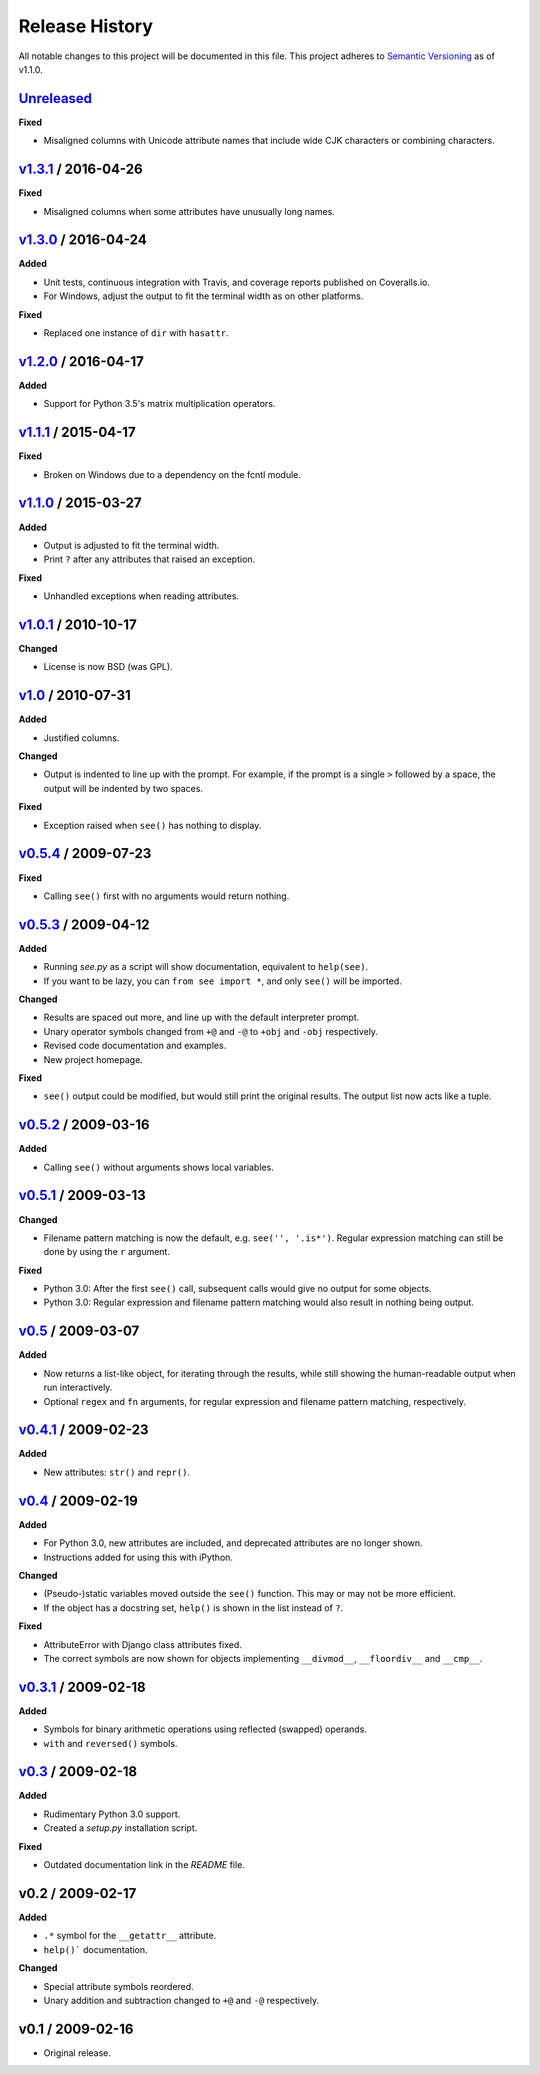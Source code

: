 Release History
===============

.. See http://keepachangelog.com/

All notable changes to this project will be documented in this file. This
project adheres to `Semantic Versioning <http://semver.org>`__  as of v1.1.0.


Unreleased_
--------------------

**Fixed**

- Misaligned columns with Unicode attribute names that include wide CJK
  characters or combining characters.


v1.3.1_ / 2016-04-26
--------------------

**Fixed**

- Misaligned columns when some attributes have unusually long names.


v1.3.0_ / 2016-04-24
--------------------

**Added**

- Unit tests, continuous integration with Travis, and coverage reports
  published on Coveralls.io.

- For Windows, adjust the output to fit the terminal width as on other
  platforms.

**Fixed**

- Replaced one instance of ``dir`` with ``hasattr``.


v1.2.0_ / 2016-04-17
--------------------

**Added**

- Support for Python 3.5's matrix multiplication operators.


v1.1.1_ / 2015-04-17
--------------------

**Fixed**

- Broken on Windows due to a dependency on the fcntl module.


v1.1.0_ / 2015-03-27
--------------------

**Added**

- Output is adjusted to fit the terminal width.
- Print ``?`` after any attributes that raised an exception.

**Fixed**

- Unhandled exceptions when reading attributes.


v1.0.1_ / 2010-10-17
--------------------

**Changed**

- License is now BSD (was GPL).


v1.0_ / 2010-07-31
------------------

**Added**

- Justified columns.

**Changed**

- Output is indented to line up with the prompt. For example, if the prompt
  is a single ``>`` followed by a space, the output will be indented by two
  spaces.

**Fixed**

- Exception raised when ``see()`` has nothing to display.


v0.5.4_ / 2009-07-23
--------------------

**Fixed**

- Calling ``see()`` first with no arguments would return nothing.


v0.5.3_ / 2009-04-12
--------------------

**Added**

- Running *see.py* as a script will show documentation, equivalent to
  ``help(see)``.
- If you want to be lazy, you can ``from see import *``, and only ``see()``
  will be imported.

**Changed**

- Results are spaced out more, and line up with the default interpreter prompt.
- Unary operator symbols changed from ``+@`` and ``-@`` to ``+obj`` and
  ``-obj`` respectively.
- Revised code documentation and examples.
- New project homepage.

**Fixed**

- ``see()`` output could be modified, but would still print the original
  results. The output list now acts like a tuple.


v0.5.2_ / 2009-03-16
--------------------

**Added**

- Calling ``see()`` without arguments shows local variables.


v0.5.1_ / 2009-03-13
--------------------

**Changed**

- Filename pattern matching is now the default, e.g. ``see('', '.is*')``.
  Regular expression matching can still be done by using the ``r`` argument.

**Fixed**

- Python 3.0: After the first ``see()`` call, subsequent calls would give no
  output for some objects.
- Python 3.0: Regular expression and filename pattern matching would also
  result in nothing being output.


v0.5_ / 2009-03-07
------------------

**Added**

- Now returns a list-like object, for iterating through the results, while
  still showing the human-readable output when run interactively.
- Optional ``regex`` and ``fn`` arguments, for regular expression and filename
  pattern matching, respectively.


v0.4.1_ / 2009-02-23
--------------------

**Added**

- New attributes: ``str()`` and ``repr()``.


v0.4_ / 2009-02-19
------------------

**Added**

- For Python 3.0, new attributes are included, and deprecated attributes are no
  longer shown.
- Instructions added for using this with iPython.

**Changed**

- (Pseudo-)static variables moved outside the ``see()`` function. This may or
  may not be more efficient.
- If the object has a docstring set, ``help()`` is shown in the list instead of
  ``?``.

**Fixed**

- AttributeError with Django class attributes fixed.
- The correct symbols are now shown for objects implementing ``__divmod__``,
  ``__floordiv__`` and ``__cmp__``.


v0.3.1_ / 2009-02-18
--------------------

**Added**

- Symbols for binary arithmetic operations using reflected (swapped) operands.
- ``with`` and ``reversed()`` symbols.


v0.3_ / 2009-02-18
------------------

**Added**

- Rudimentary Python 3.0 support.
- Created a *setup.py* installation script.

**Fixed**

- Outdated documentation link in the *README* file.


v0.2 / 2009-02-17
-----------------

**Added**

- ``.*`` symbol for the ``__getattr__`` attribute.
- ``help()``` documentation.

**Changed**

- Special attribute symbols reordered.
- Unary addition and subtraction changed to ``+@`` and ``-@`` respectively.


v0.1 / 2009-02-16
-----------------

- Original release.


.. _unreleased: https://github.com/inky/see/compare/v1.3.1...develop

.. _v1.3.1: https://github.com/inky/see/compare/v1.3.0...v1.3.1
.. _v1.3.0: https://github.com/inky/see/compare/v1.2.0...v1.3.0
.. _v1.2.0: https://github.com/inky/see/compare/v1.1.1...v1.2.0
.. _v1.1.1: https://github.com/inky/see/compare/v1.1.0...v1.1.1
.. _v1.1.0: https://github.com/inky/see/compare/v1.0.1...v1.1.0

.. _v1.0.1: https://github.com/inky/see/compare/v1.0-fixed...v1.0.1
.. _v1.0:   https://github.com/inky/see/compare/v0.5.4...v1.0-fixed
.. _v0.5.4: https://github.com/inky/see/compare/v0.5.3...v0.5.4
.. _v0.5.3: https://github.com/inky/see/compare/v0.5.2...v0.5.3
.. _v0.5.2: https://github.com/inky/see/compare/v0.5.1...v0.5.2
.. _v0.5.1: https://github.com/inky/see/compare/v0.5...v0.5.1
.. _v0.5:   https://github.com/inky/see/compare/v0.4.1...v0.5
.. _v0.4.1: https://github.com/inky/see/compare/v0.4...v0.4.1
.. _v0.4:   https://github.com/inky/see/compare/v0.3.1...v0.4
.. _v0.3.1: https://github.com/inky/see/compare/v0.3...v0.3.1
.. _v0.3:   https://github.com/inky/see/compare/v0.2...v0.3
